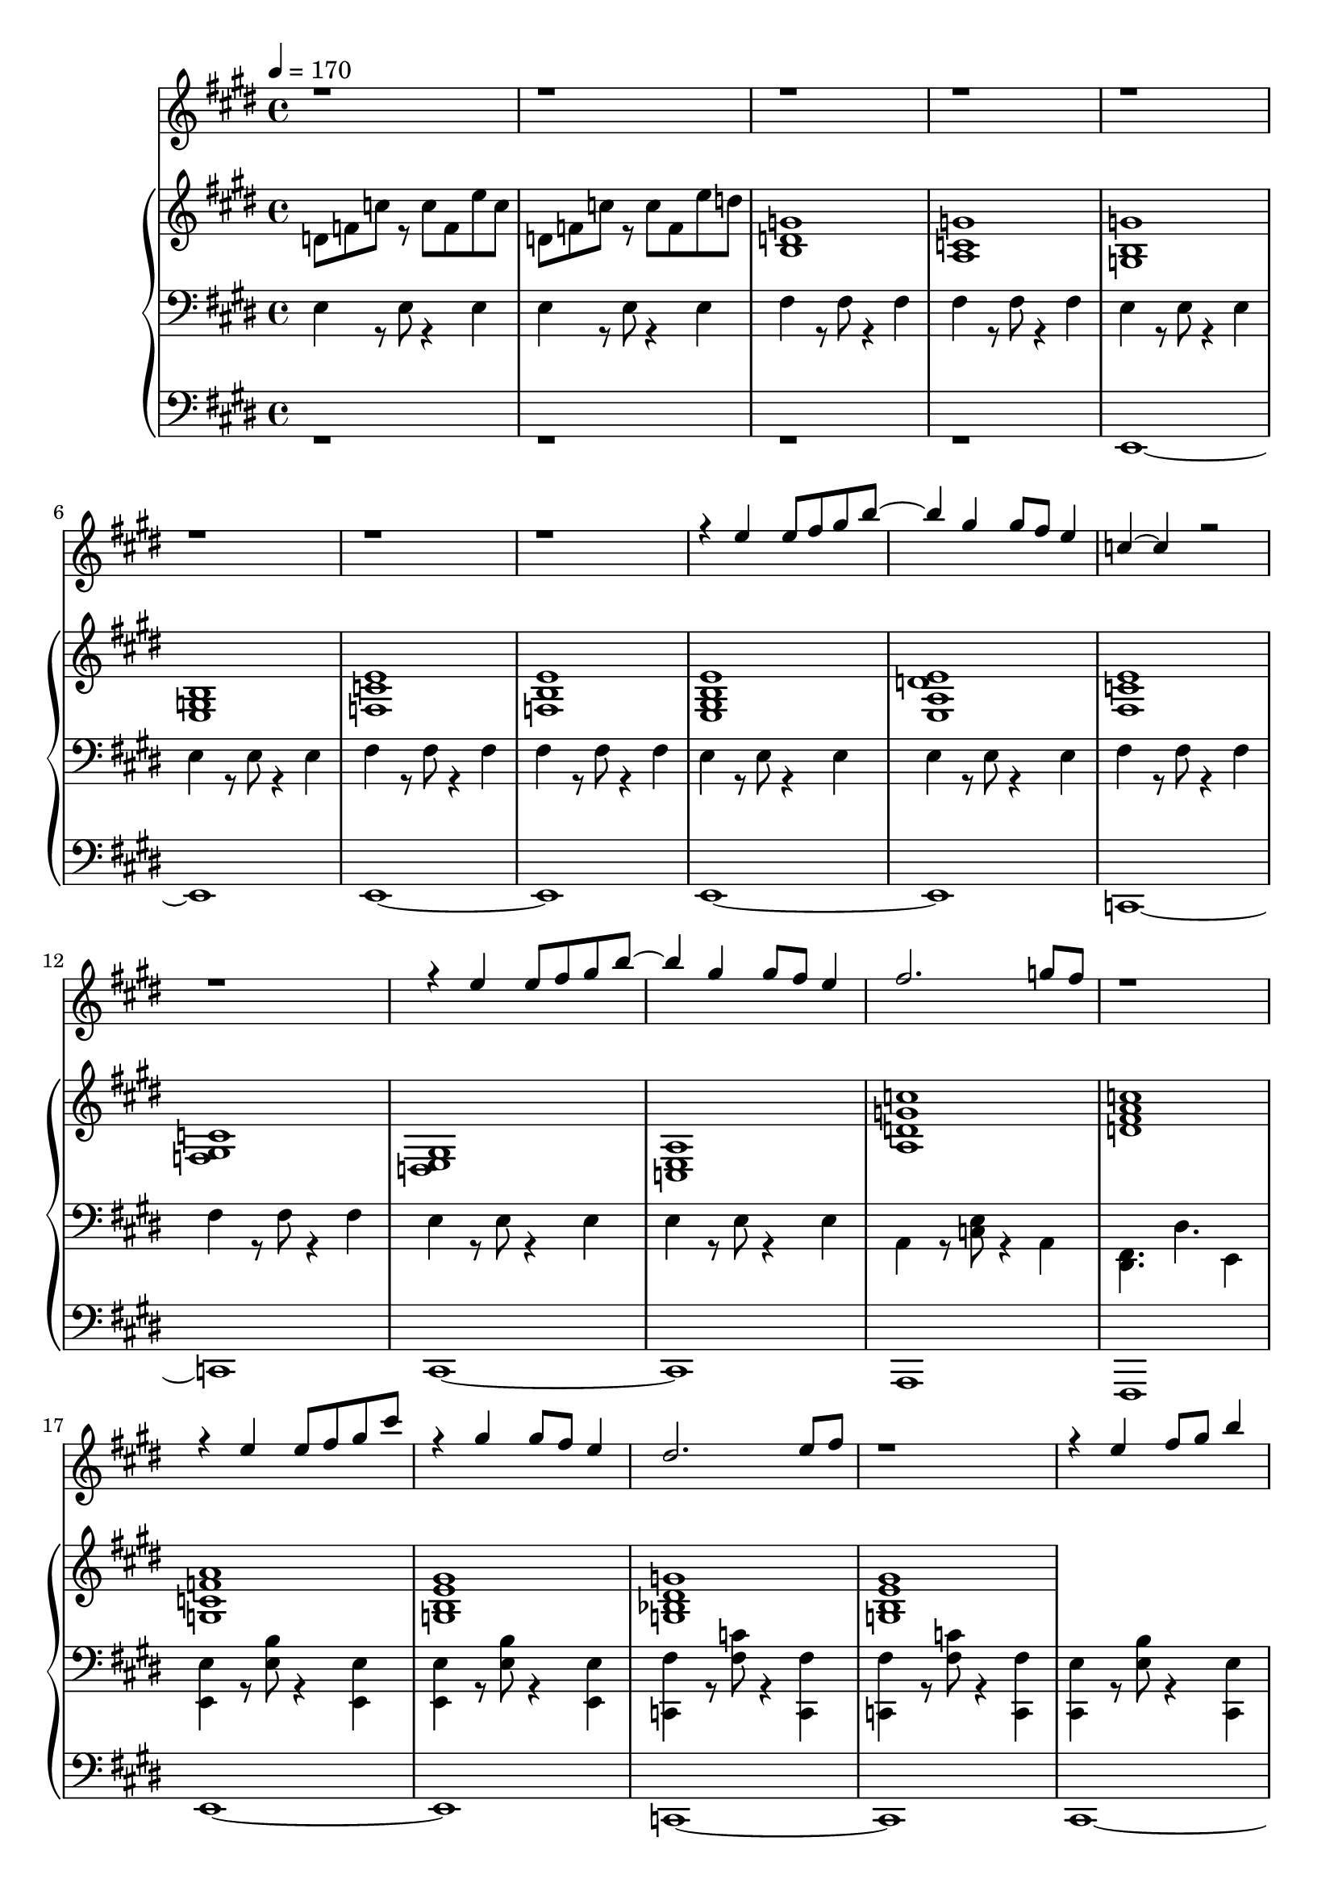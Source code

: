 \version "2.14.1"

melody = \relative c'' {
  \clef treble
  \tempo 4 = 170
  \key e \major
  \time 4/4

  r1 r r r r r r r

  r4 e e8 fis gis b~
  b4 gis gis8 fis e4
  c~ c r2 r1

  r4 e e8 fis gis b~
  b4 gis gis8 fis e4
  fis2. g8 fis r1

  r4 e e8 fis gis cis
  r4 gis gis8 fis e4
  dis2. e8 fis r1

  r4 e fis8 gis b4 cis
  b gis8 fis e4

  \key c \major
  e'1~ e2.
  \set midiInstrument = #"piccolo"
  d4 d4. b4 g4. d'4. c4 a g8~
  g2. e8 b'8~ b2.
  
  e,4 f4. c'8~ c4 c b a8 gis~ gis8 a b4~
  b1 r2.

  c4 c4. a4 e4. d4. c'4 e, b'8~
  b4. gis4 d c8~ c4 r2.

  a4. b c d4. e f
}

lowerer = \relative c, {
  \clef bass
  \key e \major
  \time 4/4

  r1 r r r 
  e1~ e e~ e

  e~ e c~ c
  cis~ cis a fis
  e'~ e c~ c
  cis~ cis

  \key c \major
  d1 g,
  f' f' e a, d g c, c,
  fis f e a d d g g, g, g'
}

lower = \relative c {
  \clef bass
  \key e \major
  \time 4/4

  e4 r8 e r4 e e r8 e r4 e
  fis r8 fis r4 fis fis r8 fis r4 fis

  e4 r8 e r4 e e r8 e r4 e
  fis r8 fis r4 fis fis r8 fis r4 fis

  e4 r8 e r4 e e r8 e r4 e
  fis r8 fis r4 fis fis r8 fis r4 fis

  e r8 e r4 e e r8 e r4 e
  a, r8 <c e> r4 a
  <dis, fis>4. dis'4. e,4

  <e e'> r8 <e' b'> r4 <e, e'> <e e'> r8 <e' b'> r4 <e, e'>
  <c fis'> r8 <fis' c'> r4 <c, fis'> <c fis'> r8 <fis' c'> r4 <c, fis'>

  <cis e'> r8 <e' b'> r4 <cis, e'> <cis e'> r8 <e' b'> r4 <cis, e'>

  \key c \major
  f4 r8 <f' c'> r4 f, f r8 <f' b> r4 f,

  a'8 b c e d b g f
  g a b d c a e a
  b g e g b c d b
  c b a g e g b d
  d f c a c e c a
  g f c' b c e b f

  
}

upper = \relative c'' {
  \clef treble
  \key e \major
  \time 4/4

%  r8 b dis r dis b e dis r b dis r dis b e dis
%  r a dis r dis a e' dis r a dis r dis a e' dis
%
%  r8 b dis r dis b e dis r b dis r dis b e dis
%  r a dis r dis a e' dis r a dis r dis a e' dis
%
%  r8 b dis r dis b e dis r b dis r dis b e dis
%  r a dis r dis a e' dis r a dis r dis a e' dis
%
%  r8 b dis r dis b e dis r b dis r dis b e dis
%  r e, g r c e, e' c r a cis r c a dis, e'
%
%  r8 b dis r dis b e dis r b dis r dis b e dis
%  r a dis r dis a e' dis r a dis r dis a e' dis
%
%  r8 b dis r dis b e dis r b dis r dis b e dis
%
%  \key c \major
  d,8 f c' r c f, e' c d, f c' r c f, e' d

  \set midiInstrument = #"french horn"
  <b, d g>1 <a c g'> <g b g'> <e g b>
  <f c' e> <f b e> <e gis b e> <e a d e>
  <fis e' c> <f gis c> <e gis d> <a e c>
  <d a c' g> <d fis a c> <g, c f a> <g b e gis>
  <g bes dis g> <g b e gis>
}

\book {
  \score {
    \new Staff <<
      \new Voice = "melody" { \set midiInstrument = #"recorder" \voiceOne \melody }
      \new PianoStaff <<
        \new Voice = "upper" { \set midiInstrument = #"music box" \voiceTwo \upper }
        \new Voice = "lower" { \set midiInstrument = #"pizzicato strings" \voiceTwo \lower }
        \new Voice = "lowerer" { \set midiInstrument = #"cello" \voiceTwo \lowerer }
      >>
    >>
    \layout {
      \context { \Staff \RemoveEmptyStaves }
    }
    \midi {
      \context { \Staff \remove "Staff_performer" }
      \context { \Voice \consists "Staff_performer" }
    }
  }
}
